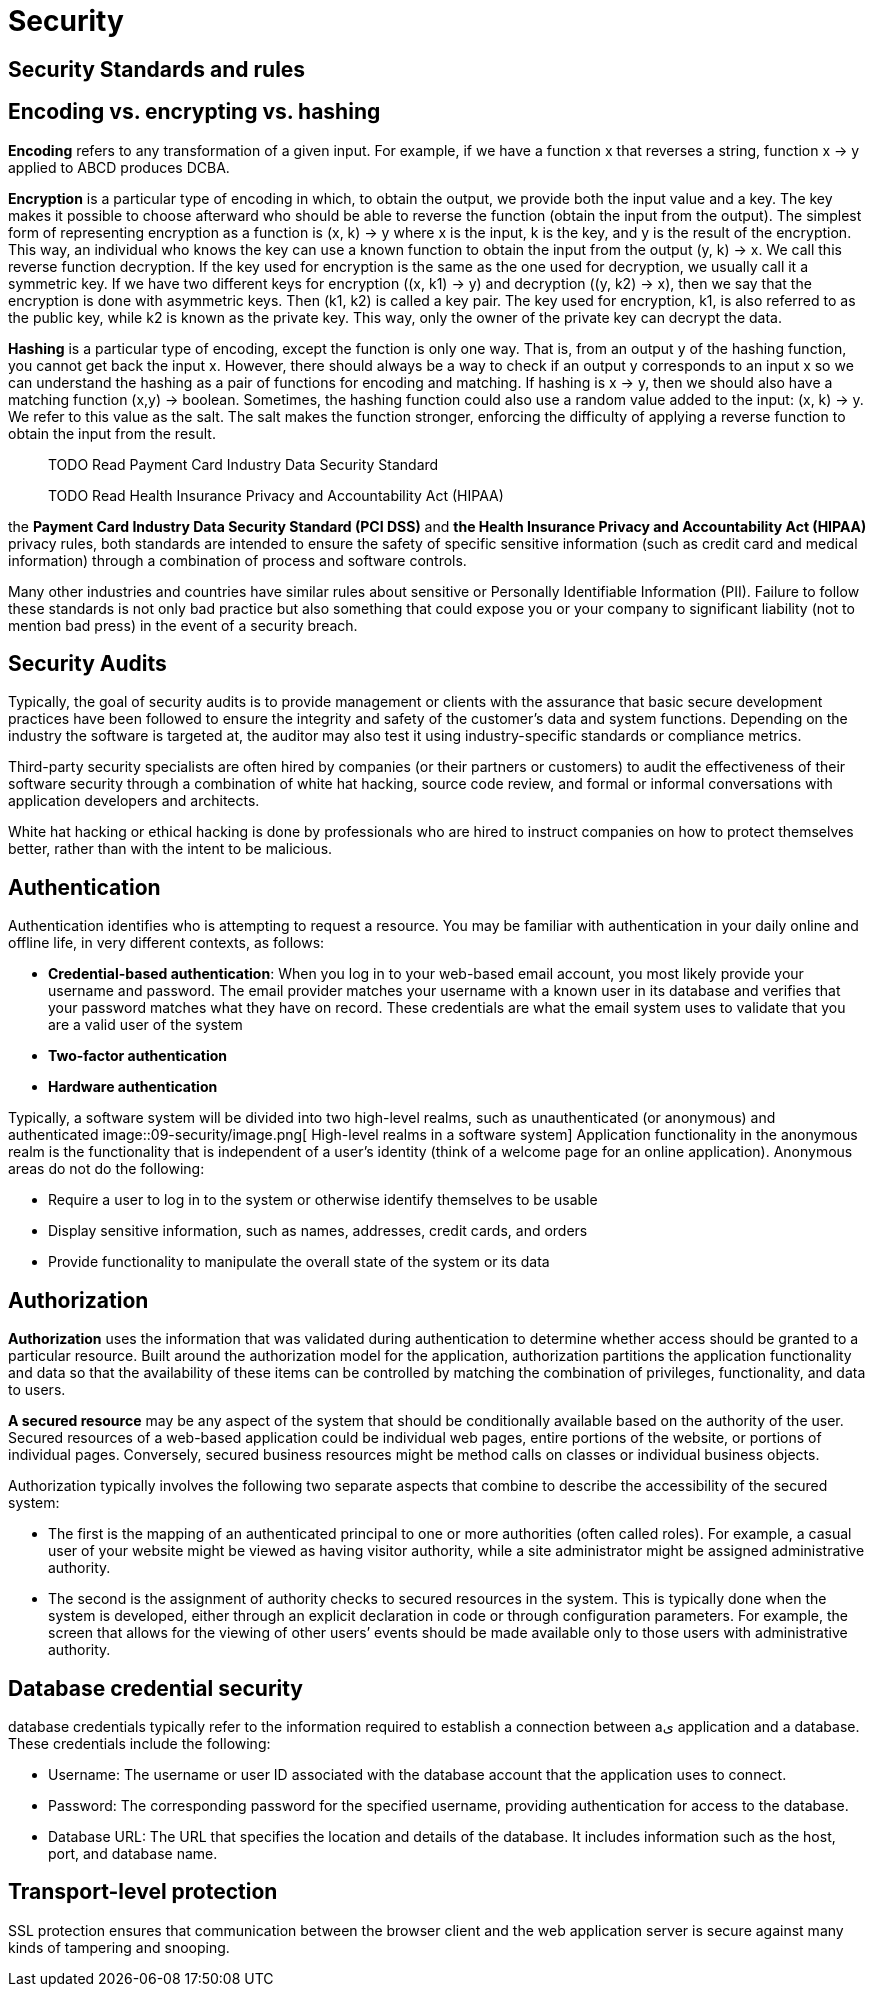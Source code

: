 = Security
:figures: 09-security

== Security Standards and rules
== Encoding vs. encrypting vs. hashing
*Encoding* refers to any transformation of a given input. For example, if we have a function x that reverses a string, function x -> y applied to ABCD produces DCBA.

*Encryption* is a particular type of encoding in which, to obtain the output, we provide both the input value and a key. The key makes it possible to choose afterward who should be able to reverse the function (obtain the input from the output). The simplest form of representing encryption as a function is
(x, k) -> y
where x is the input, k is the key, and y is the result of the encryption. This way, an individual who knows the key can use a known function to obtain the input from the output
(y, k) -> x. We call this reverse function decryption. If the key used for encryption is the same as the one used for decryption, we usually call it a symmetric key.
If we have two different keys for encryption ((x, k1) -> y) and decryption ((y, k2) -> x), then we say that the encryption is done with asymmetric keys. Then (k1, k2) is called a key pair. The key used for encryption, k1, is also referred to as the public key, while k2 is known as the private key. This way, only the owner of the private key can decrypt the data.

*Hashing* is a particular type of encoding, except the function is only one way. That is, from an output y of the hashing function, you cannot get back the input x. However, there should always be a way to check if an output y corresponds to an input x so we can understand the hashing as a pair of functions for encoding and matching. If hashing is x -> y, then we should also have a matching function (x,y) -> boolean.
Sometimes, the hashing function could also use a random value added to the input: (x, k) -> y. We refer to this value as the salt. The salt makes the function stronger, enforcing the difficulty of applying a reverse function to obtain the input from the result.

____
TODO Read Payment Card Industry Data Security Standard
____

____
TODO Read Health Insurance Privacy and Accountability Act (HIPAA)
____

the *Payment Card Industry Data Security Standard (PCI DSS)* and *the Health Insurance
Privacy and Accountability Act (HIPAA)* privacy rules, both standards are intended to
ensure the safety of specific sensitive information (such as credit card and medical information)
through a combination of process and software controls.

Many other industries and countries have similar rules about sensitive or Personally Identifiable
Information (PII). Failure to follow these standards is not only bad practice but also something
that could expose you or your company to significant liability (not to mention bad press) in
the event of a security breach.

== Security Audits

Typically, the goal of security audits is to provide management or clients with the assurance that basic
secure development practices have been followed to ensure the integrity and safety of the customer's
data and system functions. Depending on the industry the software is targeted at, the auditor may
also test it using industry-specific standards or compliance metrics.

Third-party security specialists are often hired by companies (or their partners or customers) to audit
the effectiveness of their software security through a combination of white hat hacking, source code
review, and formal or informal conversations with application developers and architects.

White hat hacking or ethical hacking is done by professionals who are hired to instruct companies
on how to protect themselves better, rather than with the intent to be malicious.

== Authentication

Authentication identifies who is attempting to request a resource. You may be familiar with authentication in your daily online and offline life, in very different
contexts, as follows:

* *Credential-based authentication*: When you log in to your web-based email account, you most likely provide your username and password.
The email provider matches your username with a known user in its database and verifies that your password matches what they have on
record. These credentials are what the email system uses to validate that you are a valid user of the system
* *Two-factor authentication*
* *Hardware authentication*

Typically, a software system will be divided into two high-level realms, such as unauthenticated (or anonymous) and authenticated
image::{figures}/image.png[ High-level realms in a software system]
Application functionality in the anonymous realm is the functionality that is independent of a user's identity (think of a welcome page for an online application). Anonymous areas do not do the following:

* Require a user to log in to the system or otherwise identify themselves to be usable
* Display sensitive information, such as names, addresses, credit cards, and orders
* Provide functionality to manipulate the overall state of the system or its data

== Authorization

*Authorization* uses the information that was validated during authentication to determine whether access should be granted to a particular resource. Built around
the authorization model for the application, authorization partitions the application functionality and data so that the availability of these items can be controlled by matching the combination of privileges, functionality, and data to users.

*A secured resource* may be any aspect of the system that should be conditionally available based on the authority of the user.
Secured resources of a web-based application could be individual web pages, entire portions of the website, or portions of individual pages. Conversely, secured business resources might be method calls on classes or individual business objects.

Authorization typically involves the following two separate aspects that combine to describe the accessibility of the secured system:

* The first is the mapping of an authenticated principal to one or more authorities (often called roles). For example, a casual user of your website might be viewed as having visitor authority, while a site administrator might be assigned administrative authority.
* The second is the assignment of authority checks to secured resources in the system. This is typically done when the system is developed, either through an explicit declaration in code or through configuration parameters. For example, the screen that allows for the viewing of other users`' events should be made available only to those users with administrative authority.

== Database credential security

database credentials typically refer to the information required to establish
a connection between aى application and a database. These credentials include the following:

* Username: The username or user ID associated with the database account that the  application uses to connect.
* Password: The corresponding password for the specified username, providing authentication for access to the database.
* Database URL: The URL that specifies the location and details of the database. It includes information such as the host, port, and database name.

== Transport-level protection

SSL protection ensures that communication between the browser client and the web application server is secure against many kinds of tampering and snooping.
